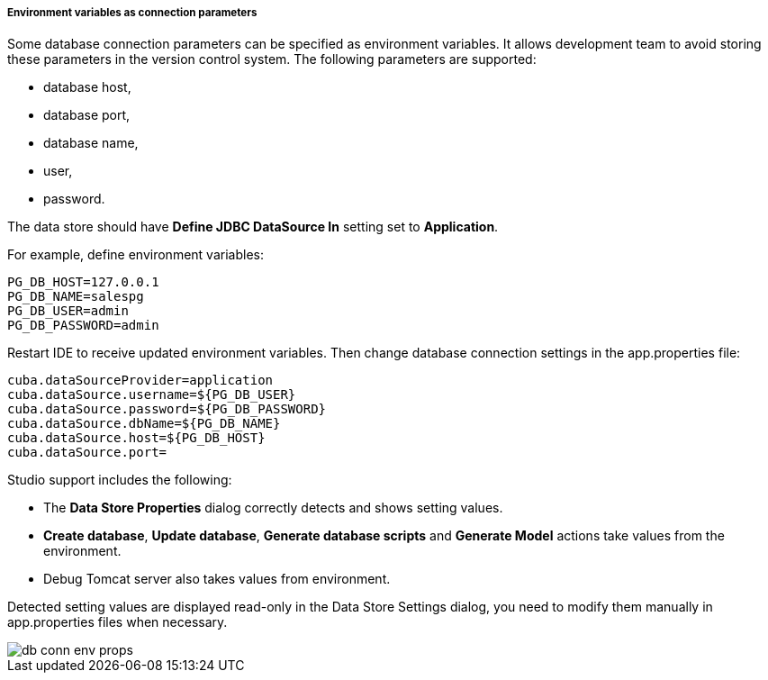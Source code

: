 :sourcesdir: ../../../../../../source

[[data_stores_env_vars]]
===== Environment variables as connection parameters
--
Some database connection parameters can be specified as environment variables. It allows development team to avoid storing these parameters in the version control system. The following parameters are supported:

* database host,
* database port,
* database name,
* user,
* password.

The data store should have *Define JDBC DataSource In* setting set to *Application*.

For example, define environment variables:
----
PG_DB_HOST=127.0.0.1
PG_DB_NAME=salespg
PG_DB_USER=admin
PG_DB_PASSWORD=admin
----

Restart IDE to receive updated environment variables. Then change database connection settings in the app.properties file:
----
cuba.dataSourceProvider=application
cuba.dataSource.username=${PG_DB_USER}
cuba.dataSource.password=${PG_DB_PASSWORD}
cuba.dataSource.dbName=${PG_DB_NAME}
cuba.dataSource.host=${PG_DB_HOST}
cuba.dataSource.port=
----

Studio support includes the following:

* The *Data Store Properties* dialog correctly detects and shows setting values.
* *Create database*, *Update database*, *Generate database scripts* and *Generate Model* actions take values from the environment.
* Debug Tomcat server also takes values from environment.

Detected setting values are displayed read-only in the Data Store Settings dialog, you need to modify them manually in app.properties files when necessary.

image::features/project/db-conn-env-props.png[align="center"]
--
